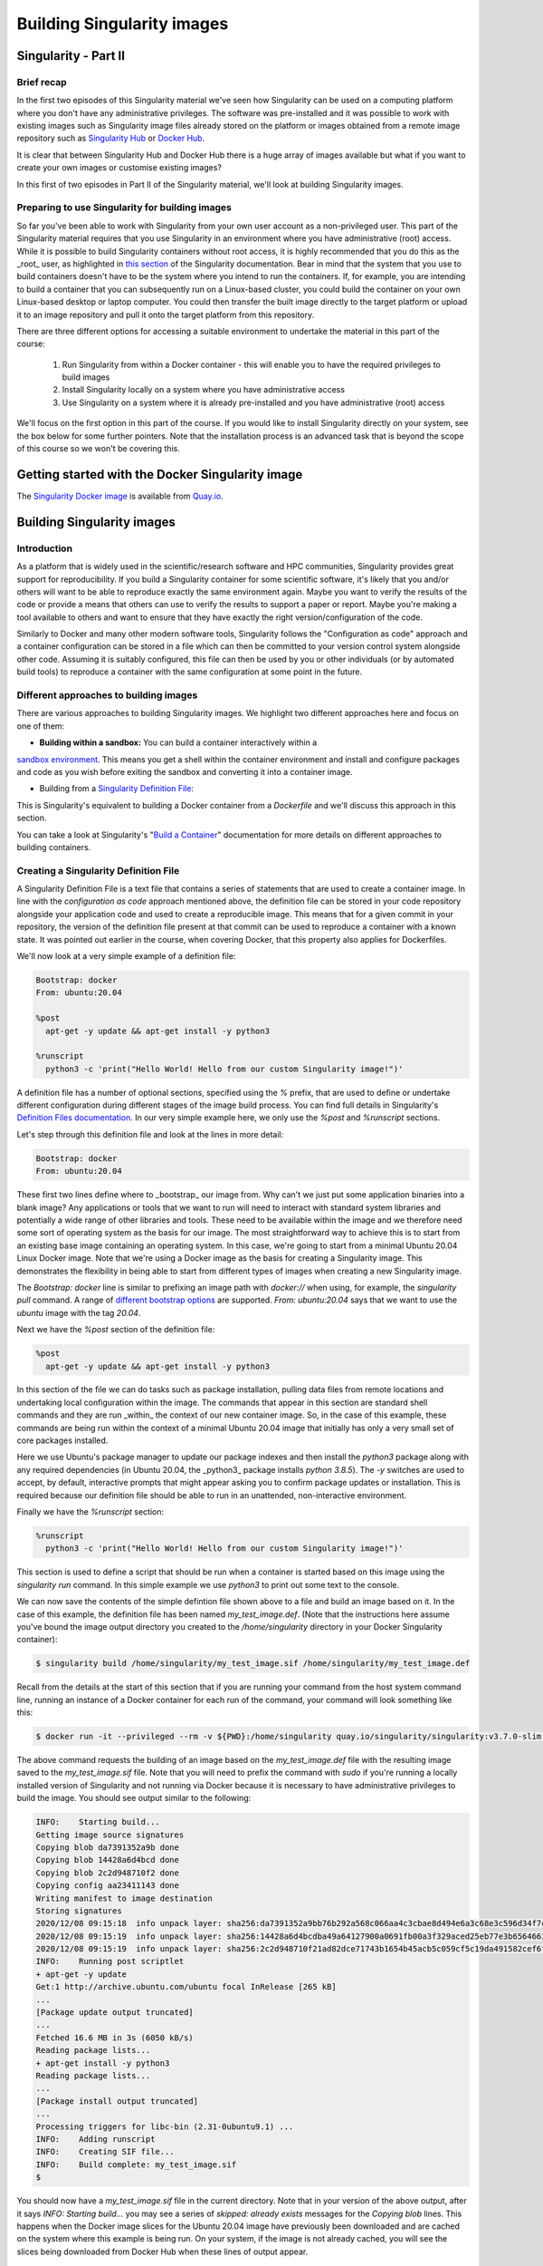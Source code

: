 Building Singularity images
===========================

Singularity - Part II
_____________________

Brief recap
+++++++++++

In the first two episodes of this Singularity material we've seen how Singularity can be used
on a computing platform where you don't have any administrative privileges. The software was
pre-installed and it was possible to work with existing images such as Singularity image files
already stored on the platform or images obtained from a remote image repository such as
`Singularity Hub <https://singularity-hub.org/>`_ or `Docker Hub <https://hub.docker.com/>`_.

It is clear that between Singularity Hub and Docker Hub there is a huge array of images available
but what if you want to create your own images or customise existing images?

In this first of two episodes in Part II of the Singularity material, we'll look at building Singularity images.

Preparing to use Singularity for building images
++++++++++++++++++++++++++++++++++++++++++++++++

So far you've been able to work with Singularity from your own user account as a non-privileged user.
This part of the Singularity material requires that you use Singularity in an environment where you have
administrative (root) access. While it is possible to build Singularity containers without root access,
it is highly recommended that you do this as the _root_ user, as highlighted in
`this section <https://sylabs.io/guides/3.7/user-guide/build_a_container.html#creating-writable-sandbox-directories>`_
of the Singularity documentation. Bear in mind that the system that you use to build containers
doesn't have to be the system where you intend to run the containers. If, for example, you are intending
to build a container that you can subsequently run on a Linux-based cluster, you could build the container
on your own Linux-based desktop or laptop computer. You could then transfer the built image directly to
the target platform or upload it to an image repository and pull it onto the target platform from this repository.

There are three different options for accessing a suitable environment to undertake the material in this part of the course:

 1. Run Singularity from within a Docker container - this will enable you to have the required privileges to build images
 2. Install Singularity locally on a system where you have administrative access
 3. Use Singularity on a system where it is already pre-installed and you have administrative (root) access

We'll focus on the first option in this part of the course. If you would like to install Singularity directly on your system,
see the box below for some further pointers. Note that the installation process is an advanced task that is beyond the scope
of this course so we won't be covering this.

.. callout:: Installing Singularity on your local system (optional)

  If you are running Linux and would like to install Singularity locally on your system, Singularity provide the free,
  open source `Singularity Community Edition <https://github.com/hpcng/singularity/releases>`_. You will need to install
  various dependencies on your system and then build Singularity from source code.

  If you are not familiar with building applications from source code, it is strongly recommended that you use
  the Docker Singularity image, as described below in the "Getting started with the Docker Singularity image" section
  rather than attempting to build and install Singularity yourself. The installation process is an advanced task that
  is beyond the scope of this session.

  However, if you have Linux systems knowledge and would like to attempt a local install of Singularity,
  you can find details in the `INSTALL.md <https://github.com/sylabs/singularity/blob/master/INSTALL.md>`_ file
  within the Singularity repository that explains how to install the prerequisites and build and install the software.
  Singularity is written in the [Go](https://golang.org/) programming language and Go is the main dependency that
  you'll need to install on your system. The process of installing Go and any other requirements is detailed in the INSTALL.md file.


.. callout:: Note

  If you do not have access to a system with Docker installed, or a Linux system where you can
  build and install Singularity but you have administrative privileges on another system, you could
  look at installing a virtualisation tool such as `VirtualBox <https://www.virtualbox.org/>`_ on which
  you could run a Linux Virtual Machine (VM) image. Within the Linux VM image, you will be able to install Singularity.
  Again this is beyond the scope of the course.

  If you are not able to access/run Singularity yourself on a system where you have administrative privileges,
  you can still follow through this material as it is being taught (or read through it in your own time if
  you're not participating in a taught version of the course) since it will be helpful to have an understanding of
  how Singularity images can be built.

  You could also attempt to follow this section of the lesson without using root and instead using
  the `singularity` command's `--fakeroot <https://sylabs.io/guides/3.7/user-guide/fakeroot.html>`_ option.
  However, you may encounter issues with permissions when trying to build images and run your containers and
  this is why running the commands as root is strongly recommended and is the approach described in this lesson.

Getting started with the Docker Singularity image
_________________________________________________

The `Singularity Docker image <https://quay.io/repository/singularity/singularity>`_ is available from
`Quay.io <https://quay.io/>`_.

.. exercise:: Familiarise yourself with the Docker Singularity image

  - Using your previously acquired Docker knowledge, get the
    Singularity image for `v3.7.0` and ensure that you can run a Docker
    container using this image. You might want to use the `v3.7.0-slim`
    version of this image since it is significantly smaller than the
    standard image - the _slim_ version of the image will be used in the
    examples below.

  - Create a directory (e.g. `$HOME/singularity_data`) on your host
    machine that you can use for storage of **definition files** (we'll
    introduce these shortly) and generated image files.

    This directory should be bind mounted into the Docker container at
    the location `/home/singularity` every time you run it - this will
    give you a location in which to store built images so that they are
    available on the host system once the container exits.  (take a look
    at the `-v` switch)

    **Note**: To be able to build an image using the Docker Singularity
    container, you'll probably need to add the `--privileged` switch to
    your docker command line.

    .. tabs::

    .. tab:: Questions

      - What is happening when you run the container?
      - Can you run an interactive shell in the container?

    .. tab:: Running the image

      Having a bound directory from the host system accessible within your running Singularity container will give
      you somewhere to place created images so that they are accessible on the host system after the container exits.
      Begin by changing into the directory that you created above for storing your definiton files and built images
      (e.g. `$HOME/singularity_data`).

      You may choose to:
      - open a shell within the Docker image so you can work at a command prompt and run the `singularity` command directly
      - use the `docker run` command to run a new container instance every time you want to run the `singularity` command.

      Either option is fine for this section of the material.

      **Some examples:**

      To run the `singularity` command within the docker container directly from the host system's terminal:

      .. code-block:: bash

        docker run -it --privileged --rm -v ${PWD}:/home/singularity quay.io/singularity/singularity:v3.7.0-slim cache list

      To start a shell within the Singularity Docker container where the `singularity` command can be run directly:

      .. code-block:: bash

        docker run -it --entrypoint=/bin/sh --privileged --rm -v ${PWD}:/home/singularity quay.io/singularity/singularity:v3.7.0-slim

      To make things easier to read in the remainder of the material, command examples will use the `singularity` command directly,
      e.g. `singularity cache list`. If you're running a shell in the Docker container, you can enter the commands as they appear.
      If you're using the container's default run behaviour and running a container instance for each run of the command,
      you'll need to replace `singularity` with `docker run --privileged -v ${PWD}:/home/singularity quay.io/singularity/singularity:v3.7.0-slim` or similar.

Building Singularity images
___________________________

Introduction
++++++++++++

As a platform that is widely used in the scientific/research software and HPC communities, Singularity provides great support for reproducibility.
If you build a Singularity container for some scientific software, it's likely that you and/or others will want to be able to reproduce exactly
the same environment again. Maybe you want to verify the results of the code or provide a means that others can use to verify the results to support a paper or report.
Maybe you're making a tool available to others and want to ensure that they have exactly the right version/configuration of the code.

Similarly to Docker and many other modern software tools, Singularity follows the "Configuration as code" approach and a container configuration can be stored
in a file which can then be committed to your version control system alongside other code. Assuming it is suitably configured, this file can then be used by you
or other individuals (or by automated build tools) to reproduce a container with the same configuration at some point in the future.

Different approaches to building images
+++++++++++++++++++++++++++++++++++++++

There are various approaches to building Singularity images. We highlight two different approaches here and focus on one of them:

- **Building within a sandbox:** You can build a container interactively within a
`sandbox environment <https://sylabs.io/guides/3.7/user-guide/build_a_container.html#creating-writable-sandbox-directories>`_.
This means you get a shell within the container environment and install and configure packages and code as you wish before exiting
the sandbox and converting it into a container image.

- Building from a `Singularity Definition File <https://sylabs.io/guides/3.7/user-guide/build_a_container.html#building-containers-from-singularity-definition-files>`_:
This is Singularity's equivalent to building a Docker container from a `Dockerfile` and we'll discuss this approach in this section.

You can take a look at Singularity's "`Build a Container <https://sylabs.io/guides/3.7/user-guide/build_a_container.html>`_" documentation for more details on different approaches to building containers.

.. exercise:: Why look at Singularity Definition Files?

  .. tabs::

    .. tab:: Challenge

      Why do you think we might be looking at the _definition file approach_ here rather than the *sandbox approach*?

    .. tab:: Discussion

      The sandbox approach is great for prototyping and testing out an image configuration but it doesn't provide
      the best support for our ultimate goal of _reproducibility_. If you spend time sitting at your terminal in front
      of a shell typing different commands to add configuration, maybe you realise you made a mistake so you undo one
      piece of configuration and change it. This goes on until you have your completed configuration but there's no
      explicit record of exactly what you did to create that configuration.

      Say your container image file gets deleted by accident, or someone else wants to create an equivalent image to test something.
      How will they do this and know for sure that they have the same configuration that you had?
      With a definition file, the configuration steps are explicitly defined and can be easily stored, for example within
      a version control system, and re-run.

      Definition files are small text files while container files may be very large, multi-gigabyte files that are difficult
      and time consuming to move around. This makes definition files ideal for storing in a version control system along with
      their revisions.

Creating a Singularity Definition File
++++++++++++++++++++++++++++++++++++++

A Singularity Definition File is a text file that contains a series of statements that are used to create a container image.
In line with the *configuration as code* approach mentioned above, the definition file can be stored in your code repository
alongside your application code and used to create a reproducible image. This means that for a given commit in your repository,
the version of the definition file present at that commit can be used to reproduce a container with a known state.
It was pointed out earlier in the course, when covering Docker, that this property also applies for Dockerfiles.

We'll now look at a very simple example of a definition file:

.. code-block:: bash

  Bootstrap: docker
  From: ubuntu:20.04

  %post
    apt-get -y update && apt-get install -y python3

  %runscript
    python3 -c 'print("Hello World! Hello from our custom Singularity image!")'

A definition file has a number of optional sections, specified using the `%` prefix,
that are used to define or undertake different configuration during different stages of the image build process.
You can find full details in Singularity's `Definition Files documentation <https://sylabs.io/guides/3.7/user-guide/definition_files.html>`_.
In our very simple example here, we only use the `%post` and `%runscript` sections.

Let's step through this definition file and look at the lines in more detail:

.. code-block:: bash

  Bootstrap: docker
  From: ubuntu:20.04


These first two lines define where to _bootstrap_ our image from. Why can't we just put some application binaries into
a blank image? Any applications or tools that we want to run will need to interact with standard system libraries and
potentially a wide range of other libraries and tools. These need to be available within the image and we therefore
need some sort of operating system as the basis for our image. The most straightforward way to achieve this is to start
from an existing base image containing an operating system. In this case, we're going to start from a minimal Ubuntu 20.04
Linux Docker image. Note that we're using a Docker image as the basis for creating a Singularity image.
This demonstrates the flexibility in being able to start from different types of images when creating a new Singularity image.

The `Bootstrap: docker` line is similar to prefixing an image path with `docker://` when using, for example,
the `singularity pull` command. A range of `different bootstrap options <https://sylabs.io/guides/3.7/user-guide/definition_files.html#preferred-bootstrap-agents>`_
are supported. `From: ubuntu:20.04` says that we want to use the `ubuntu` image with the tag `20.04`.

Next we have the `%post` section of the definition file:

.. code-block:: bash

  %post
    apt-get -y update && apt-get install -y python3

In this section of the file we can do tasks such as package installation, pulling data files from remote locations
and undertaking local configuration within the image. The commands that appear in this section are standard shell
commands and they are run _within_ the context of our new container image. So, in the case of this example,
these commands are being run within the context of a minimal Ubuntu 20.04 image that initially has only a very small
set of core packages installed.

Here we use Ubuntu's package manager to update our package indexes and then install the `python3` package along
with any required dependencies (in Ubuntu 20.04, the _python3_ package installs `python 3.8.5`). The `-y` switches
are used to accept, by default, interactive prompts that might appear asking you to confirm package updates or installation.
This is required because our definition file should be able to run in an unattended, non-interactive environment.

Finally we have the `%runscript` section:

.. code-block:: bash

  %runscript
    python3 -c 'print("Hello World! Hello from our custom Singularity image!")'

This section is used to define a script that should be run when a container is started based on this image using
the `singularity run` command. In this simple example we use `python3` to print out some text to the console.

We can now save the contents of the simple defintion file shown above to a file and build an image based on it.
In the case of this example, the definition file has been named `my_test_image.def`. (Note that the instructions
here assume you've bound the image output directory you created to the `/home/singularity` directory in your Docker Singularity container):

.. code-block:: bash

  $ singularity build /home/singularity/my_test_image.sif /home/singularity/my_test_image.def

Recall from the details at the start of this section that if you are running your command from the host system command line,
running an instance of a Docker container for each run of the command, your command will look something like this:

.. code-block:: bash

  $ docker run -it --privileged --rm -v ${PWD}:/home/singularity quay.io/singularity/singularity:v3.7.0-slim build /home/singularity/my_test_image.sif /home/singularity/my_test_image.def

The above command requests the building of an image based on the `my_test_image.def` file with the resulting image
saved to the `my_test_image.sif` file. Note that you will need to prefix the command with `sudo` if you're running
a locally installed version of Singularity and not running via Docker because it is necessary to have administrative
privileges to build the image. You should see output similar to the following:

.. code-block:: bash

  INFO:    Starting build...
  Getting image source signatures
  Copying blob da7391352a9b done
  Copying blob 14428a6d4bcd done
  Copying blob 2c2d948710f2 done
  Copying config aa23411143 done
  Writing manifest to image destination
  Storing signatures
  2020/12/08 09:15:18  info unpack layer: sha256:da7391352a9bb76b292a568c066aa4c3cbae8d494e6a3c68e3c596d34f7c75f8
  2020/12/08 09:15:19  info unpack layer: sha256:14428a6d4bcdba49a64127900a0691fb00a3f329aced25eb77e3b65646638f8d
  2020/12/08 09:15:19  info unpack layer: sha256:2c2d948710f21ad82dce71743b1654b45acb5c059cf5c19da491582cef6f2601
  INFO:    Running post scriptlet
  + apt-get -y update
  Get:1 http://archive.ubuntu.com/ubuntu focal InRelease [265 kB]
  ...
  [Package update output truncated]
  ...
  Fetched 16.6 MB in 3s (6050 kB/s)
  Reading package lists...
  + apt-get install -y python3
  Reading package lists...
  ...
  [Package install output truncated]
  ...
  Processing triggers for libc-bin (2.31-0ubuntu9.1) ...
  INFO:    Adding runscript
  INFO:    Creating SIF file...
  INFO:    Build complete: my_test_image.sif
  $


You should now have a `my_test_image.sif` file in the current directory. Note that in your version of the above output,
after it says `INFO:  Starting build...` you may see a series of `skipped: already exists` messages for the `Copying blob` lines.
This happens when the Docker image slices for the Ubuntu 20.04 image have previously been downloaded and are cached on the system
where this example is being run. On your system, if the image is not already cached, you will see the slices being downloaded
from Docker Hub when these lines of output appear.

Permissions of the created image file
+++++++++++++++++++++++++++++++++++++

You may find that the created Singularity image file on your host filesystem is owned by the `root` user and not your user.
In this case, you won't be able to change the ownership/permissions of the file directly if you don't have root access.
However, the image file will be readable by you and you should be able to take a copy of the file under a new name which
you will then own. You will then be able to modify the permissions of this copy of the image and delete the original
root-owned file since the default permissions should allow this.

**Testing your Singularity image**

In a moment we'll test the created image on our HPC platform but, first, you should be able to run a shell in an instance of
the Docker Singularity container and run your singularity image there.

.. exercise:: Run the Singularity image you've created

  .. tabs::

    .. tab:: Challenge

      Can you run the Singularity image you've just built from a shell within the Docker Singularity container?

    .. tab:: Solution

      .. code-block:: bash

        $ docker run -it --entrypoint=/bin/sh --privileged --rm -v ${PWD}:/home/singularity quay.io/singularity/singularity:v3.7.0-slim
        / # cd /home/singularity
        /home/singularity # singularity run my_test_image.sif

      Output

      .. code-block:: bash

        Hello World! Hello from our custom Singularity image!
        /home/singularity #

.. callout:: Using `singularity run` from within the Docker container

  It is strongly recommended that you don't use the Docker container for running Singularity images
  in any production setting, only for creating them, since the Singularity command runs within the container as the root user.
  However, for the purposes of this simple example, the Docker Singularity container provides an ideal environment to test that
  you have successfully built your container.

Now we'll test our image on an HPC platform. Move your created `.sif` image file to a platform with an installation of Singularity.
You could, for example, do this using the command line secure copy command `scp`. For example, the following command would copy
`my_test_image.sif` to the remote server identified by `<target hostname>` (don't forget the colon at the end of the hostname!):

.. code-block:: bash

  $ scp -i <full path to SSH key file> my_test_image.sif <target hostname>:


You could provide a destination path for the file straight after the colon at the end of the above command (without a space),
but by default, the file will be uploaded to you home directory.

Try to run the container on the login node of the HPC platform and check that you get the expected output.

.. callout:: Cluster platform configuration for running Singularity containers

  On the cluster platform that we're using for the course, it is necesary to setup a shared temporary storage space
  for Singularity to use because it is not possible for it to use the standard `/tmp` directory on this platform.

  First create a directory in the `/lustre/home/shared` directory. It is 	recommended that you create a directory
  named `$USER-singularity`. We then need to 	set Singularity's temporary directory environment variable to point to this location.
  Run the following commands:

  .. code-block:: bash

    mkdir /lustre/home/shared/$USER-singularity
    export TMPDIR=/lustre/home/shared/$USER-singularity
    export SINGULARITY_TMPDIR=$TMPDIR

  When running Singularity containers on this platform, you'll need to set 	`SINGULARITY_TMPDIR` in each shell session that you open.
  However, you could add 	these commands to your `~/.bashrc` or `~/.bash_profile` so that the values are set 	by default in each shell
  that you open.

It is recommended that you move the create `.sif` file to a platform with an installation of Singularity, rather than attempting to run
the image using the Docker container. However, if you do try to use the Docker container, see the notes below on "*Using singularity run from within the Docker container*" for further information.

Now that we've built an image, we can attempt to run it:

.. code-block:: bash

  $ singularity run my_test_image.sif

If everything worked successfully, you should see the message printed by Python:

.. code-block:: bash

  Hello World! Hello from our custom Singularity image!

.. callout:: Using `singularity run` from within the Docker container

  It is strongly recommended that you don't use the Docker container for running Singularity images, only for creating then,
  since the Singularity command runs within the container as the root user. However, for the purposes of this simple example,
  if you are trying to run the container using the `singularity` command from within the Docker container, it is likely that
  you will get an error relating to `/etc/localtime` similar to the following:

  .. code-block:: bash

    WARNING: skipping mount of /etc/localtime: no such file or directory
    FATAL:   container creation failed: mount /etc/localtime->/etc/localtime error: while mounting /etc/localtime: mount source /etc/localtime doesn't exist

  This occurs because the `/etc/localtime` file that provides timezone configuration is not present within the Docker container.
  If you want to use the Docker container to test that your newly created image runs, you'll need to open a shell in
  the Docker container and add a timezone configuration as described in the `Alpine Linux documentation <https://wiki.alpinelinux.org/wiki/Setting_the_timezone>`_:

  .. code-block:: bash

    $ apk add tzdata
    $ cp /usr/share/zoneinfo/Europe/London /etc/localtime

  The `singularity run` command should now work successfully.

More advanced definition files
______________________________

Here we've looked at a very simple example of how to create an image. At this stage, you might want to have a go at creating your own definition file for some code of your own or an application that you work with regularly. There are several definition file sections that were _not_ used in the above example, these are:

 - `%setup`
 - `%files`
 - `%environment`
 - `%startscript`
 - `%test`
 - `%labels`
 - `%help`

The ``Sections` part of the definition file documentation <https://sylabs.io/guides/3.7/user-guide/definition_files.html#sections>`_
details all the sections and provides an example definition file that makes use of all the sections.

Additional Singularity features
+++++++++++++++++++++++++++++++

Singularity has a wide range of features. You can find full details in the `Singularity User Guide <https://sylabs.io/guides/3.5/user-guide/index.html>`_
and we highlight a couple of key features here that may be of use/interest:

**Remote Builder Capabilities:** If you have access to a platform with Singularity installed but you don't have root access to create containers,
you may be able to use the [Remote Builder](https://cloud.sylabs.io/builder) functionality to offload the process of building an image to remote cloud resources.
You'll need to register for a *cloud token* via the link on the Remote Builder page.

**Signing containers:** If you do want to share container image (`.sif`) files directly with colleagues or collaborators, how can the people you send an image to be sure that they have received the file without it being tampered with or suffering from corruption during transfer/storage? And how can you be sure that the same goes for any container image file you receive from others? Singularity supports signing containers. This allows a digital signature to be linked to an image file. This signature can be used to verify that an image file has been signed by the holder of a specific key and that the file is unchanged from when it was signed. You can find full details of how to use this functionality in the Singularity documentation on [Signing and Verifying Containers](https://sylabs.io/guides/3.7/user-guide/signNverify.html).
